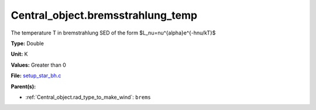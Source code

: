 Central_object.bremsstrahlung_temp
==================================
The temperature T in bremstrahlung SED of the form
$L_\nu=\nu^{\alpha}e^{-h\nu/kT}$

**Type:** Double

**Unit:** K

**Values:** Greater than 0

**File:** `setup_star_bh.c <https://github.com/agnwinds/python/blob/master/source/setup_star_bh.c>`_


**Parent(s):**

* :ref:`Central_object.rad_type_to_make_wind`: ``brems``


